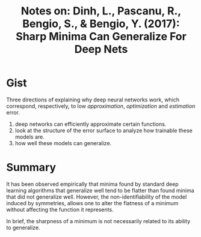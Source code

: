 #+TITLE: Notes on: Dinh, L., Pascanu, R., Bengio, S., & Bengio, Y. (2017): Sharp Minima Can Generalize For Deep Nets

* Gist

Three directions of explaining why deep neural networks work, which
correspond, respectively, to low /approximation/, /optimization/ and
/estimation/ error.

1. deep networks can efficiently approximate certain functions.
2. look at the structure of the error surface to analyze how trainable
   these models are.
3. how well these models can generalize.

* Summary

It has been observed empirically that minima found by standard deep
learning algorithms that generalize well tend to be flatter than found
minima that did not generalize well.  However, the non-identifiability
of the model induced by symmetries, allows one to alter the flatness
of a minimum without affecting the function it represents.

In brief, the sharpness of a minimum is not necessarily related to its
ability to generalize.
